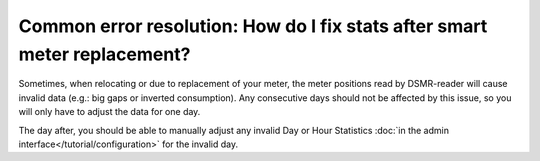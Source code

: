 Common error resolution: How do I fix stats after smart meter replacement?
==========================================================================

Sometimes, when relocating or due to replacement of your meter, the meter positions read by DSMR-reader will cause invalid data (e.g.: big gaps or inverted consumption).
Any consecutive days should not be affected by this issue, so you will only have to adjust the data for one day.

The day after, you should be able to manually adjust any invalid Day or Hour Statistics :doc:`in the admin interface</tutorial/configuration>` for the invalid day.
